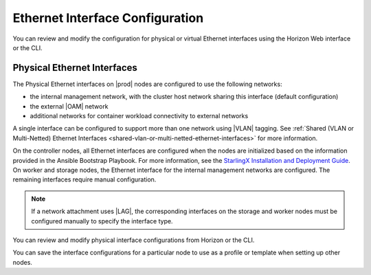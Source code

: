 
.. elj1552671053086
.. _network-planning-ethernet-interface-configuration:

================================
Ethernet Interface Configuration
================================

You can review and modify the configuration for physical or virtual Ethernet
interfaces using the Horizon Web interface or the CLI.

.. _network-planning-ethernet-interface-configuration-section-N1001F-N1001C-N10001:

----------------------------
Physical Ethernet Interfaces
----------------------------

The Physical Ethernet interfaces on |prod| nodes are configured to use the
following networks:

.. _network-planning-ethernet-interface-configuration-ul-lk1-b4j-zq:

-   the internal management network, with the cluster host network sharing this
    interface \(default configuration\)

-   the external |OAM| network

-   additional networks for container workload connectivity to external
    networks

A single interface can be configured to support more than one network using
|VLAN| tagging. See :ref:`Shared (VLAN or Multi-Netted) Ethernet Interfaces
<shared-vlan-or-multi-netted-ethernet-interfaces>` for more information.

On the controller nodes, all Ethernet interfaces are configured when the nodes
are initialized based on the information provided in the Ansible Bootstrap
Playbook. For more information, see the `StarlingX Installation and Deployment
Guide <https://docs.starlingx.io/deploy_install_guides/index.html>`__. On
worker and storage nodes, the Ethernet interface for the internal management
networks are configured. The remaining interfaces require manual configuration.

.. note::
    If a network attachment uses |LAG|, the corresponding interfaces on the
    storage and worker nodes must be configured manually to specify the
    interface type.

You can review and modify physical interface configurations from Horizon or the
CLI.

.. xbooklink For more information, see |node-doc|: :ref:`Edit Interface Settings <editing-interface-settings>`.

You can save the interface configurations for a particular node to use as a
profile or template when setting up other nodes.
